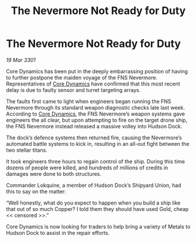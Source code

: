 :PROPERTIES:
:ID:       8f522a61-d764-4b92-9099-7b258845a80f
:END:
#+title: The Nevermore Not Ready for Duty
#+filetags: :3301:galnet:

* The Nevermore Not Ready for Duty

/19 Mar 3301/

Core Dynamics has been put in the deeply embarrassing position of having to further postpone the maiden voyage of the FNS Nevermore. Representatives of [[id:4a28463f-cbed-493b-9466-70cbc6e19662][Core Dynamics]] have confirmed that this most recent delay is due to faulty sensor and turret targeting arrays.  

The faults first came to light when engineers began running the FNS Nevermore through its standard weapon diagnostic checks late last week. According to [[id:4a28463f-cbed-493b-9466-70cbc6e19662][Core Dynamics]], the FNS Nevermore’s weapon systems gave engineers the all clear, but upon attempting to fire on the target drone ship, the FNS Nevermore instead released a massive volley into Hudson Dock.  

The dock’s defence systems then returned fire, causing the Nevermore’s automated battle systems to kick in, resulting in an all-out fight between the two stellar titans.  

It took engineers three hours to regain control of the ship. During this time dozens of people were killed, and hundreds of millions of credits in damages were done to both structures. 

Commander Lokquine, a member of Hudson Dock’s Shipyard Union, had this to say on the matter: 

“Well honestly, what do you expect to happen when you build a ship like that out of so much Copper? I told them they should have used Gold, cheap << censored >>.”  

Core Dynamics is now looking for traders to help bring a variety of Metals to Hudson Dock to assist in the repair efforts.
